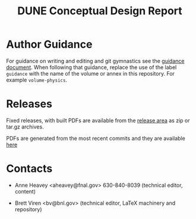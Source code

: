 #+TITLE: DUNE Conceptual Design Report

* Author Guidance

For guidance on writing and editing and git gymnastics see the
[[https://github.com/DUNE/document-guidance][guidance document]].  When
following that guidance, replace the use of the label =guidance= with
the name of the volume or annex in this repository.  For example =volume-physics=.

* Releases

Fixed releases, with built PDFs are available from the [[https://github.com/DUNE/lbn-cdr/releases][release area]] as
zip or tar.gz archives.

PDFs are generated from the most recent commits and they are available [[https://dune.bnl.gov/tmp/][here]]


* Contacts

- Anne Heavey <aheavey@fnal.gov> 630-840-8039 (technical editor, content)

- Brett Viren <bv@bnl.gov> (technical editor, LaTeX machinery and repository)
